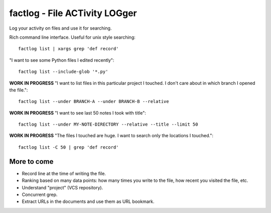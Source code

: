 factlog - File ACTivity LOGger
==============================

Log your activity on files and use it for searching.


Rich command line interface.  Useful for unix style searching::

   factlog list | xargs grep 'def record'


"I want to see some Python files I edited recently"::

  factlog list --include-glob '*.py'


**WORK IN PROGRESS**
"I want to list files in this particular project I touched.  I don't
care about in which branch I opened the file."::

  factlog list --under BRANCH-A --under BRANCH-B --relative


**WORK IN PROGRESS**
"I want to see last 50 notes I took with title"::

  factlog list --under MY-NOTE-DIRECTORY --relative --title --limit 50


**WORK IN PROGRESS**
"The files I touched are huge.  I want to search only the locations
I touched."::

   factlog list -C 50 | grep 'def record'


More to come
------------

- Record line at the time of writing the file.
- Ranking based on many data points: how many times you
  write to the file, how recent you visited the file, etc.
- Understand "project" (VCS repository).
- Concurrent grep.
- Extract URLs in the documents and use them as URL bookmark.
